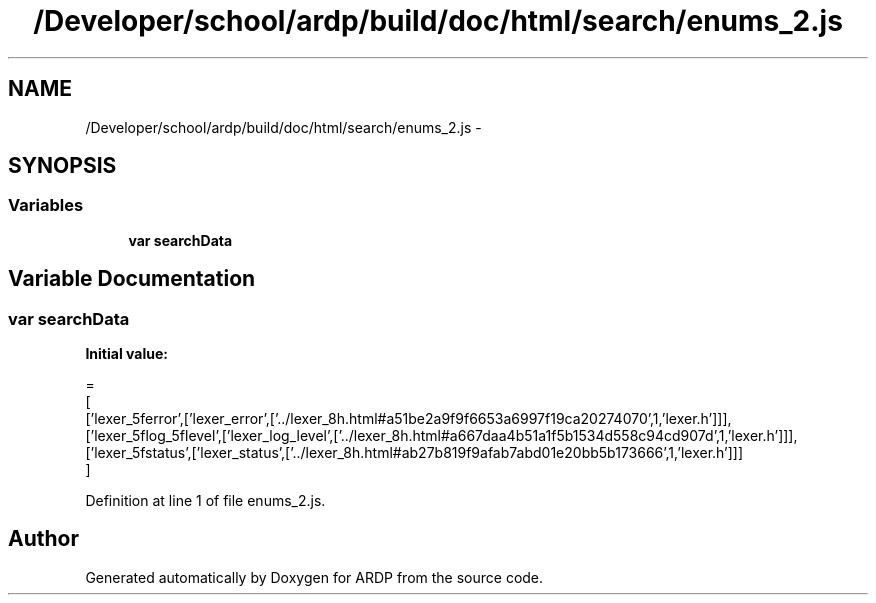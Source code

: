 .TH "/Developer/school/ardp/build/doc/html/search/enums_2.js" 3 "Tue Apr 19 2016" "Version 2.1.3" "ARDP" \" -*- nroff -*-
.ad l
.nh
.SH NAME
/Developer/school/ardp/build/doc/html/search/enums_2.js \- 
.SH SYNOPSIS
.br
.PP
.SS "Variables"

.in +1c
.ti -1c
.RI "\fBvar\fP \fBsearchData\fP"
.br
.in -1c
.SH "Variable Documentation"
.PP 
.SS "\fBvar\fP searchData"
\fBInitial value:\fP
.PP
.nf
=
[
  ['lexer_5ferror',['lexer_error',['\&.\&./lexer_8h\&.html#a51be2a9f9f6653a6997f19ca20274070',1,'lexer\&.h']]],
  ['lexer_5flog_5flevel',['lexer_log_level',['\&.\&./lexer_8h\&.html#a667daa4b51a1f5b1534d558c94cd907d',1,'lexer\&.h']]],
  ['lexer_5fstatus',['lexer_status',['\&.\&./lexer_8h\&.html#ab27b819f9afab7abd01e20bb5b173666',1,'lexer\&.h']]]
]
.fi
.PP
Definition at line 1 of file enums_2\&.js\&.
.SH "Author"
.PP 
Generated automatically by Doxygen for ARDP from the source code\&.
